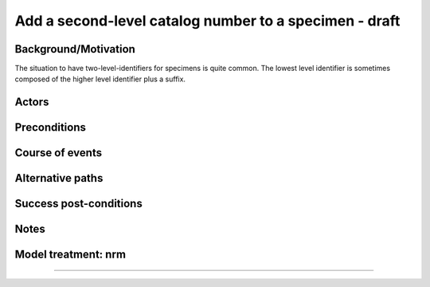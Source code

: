 Add a second-level catalog number to a specimen - draft
-------------------------------------------------------


Background/Motivation
~~~~~~~~~~~~~~~~~~~~~

The situation to have two-level-identifiers for specimens is quite common.
The lowest level identifier is sometimes composed of the higher level
identifier plus a suffix.


Actors
~~~~~~


Preconditions
~~~~~~~~~~~~~


Course of events
~~~~~~~~~~~~~~~~


Alternative paths
~~~~~~~~~~~~~~~~~


Success post-conditions
~~~~~~~~~~~~~~~~~~~~~~~


Notes
~~~~~


Model treatment: nrm
~~~~~~~~~~~~~~~~~~~~


-------------------